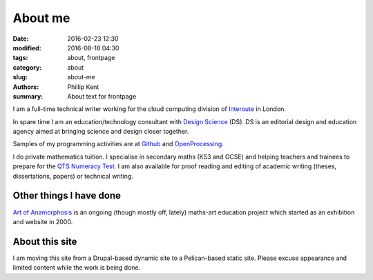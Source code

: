 About me
########

:date: 2016-02-23 12:30
:modified: 2016-08-18 04:30
:tags: about, frontpage
:category: about
:slug: about-me
:authors: Phillip Kent
:summary: About text for frontpage


I am a full-time technical writer working for the cloud computing division of Interoute_ in London.

In spare time I am an education/technology consultant with `Design Science`_ (DS). DS is an editorial design and education agency aimed at bringing science and design closer together.

Samples of my programming activities are at Github_ and OpenProcessing_.

I do private mathematics tuition. I specialise in secondary maths (KS3 and GCSE) and helping teachers and trainees to prepare for the `QTS Numeracy Test`_.  I am also available for proof reading and editing of academic writing (theses, dissertations, papers) or technical writing.

Other things I have done
========================

`Art of Anamorphosis`_ is an ongoing (though mostly off, lately) maths-art education project which started as an exhibition and website in 2000.

About this site
===============

I am moving this site from a Drupal-based dynamic site to a Pelican-based static site. Please excuse appearance and limited content while the work is being done.

.. _Interoute: http://www.interoute.com
.. _`Design Science`: http://www.design-science.org 
.. _`Art of Anamorphosis`: http://www.anamorphosis.com
.. _Github: http://github.com/phillipkent
.. _OpenProcessing: http://www.openprocessing.org/user/18229
.. _`QTS Numeracy Test`: http:QTS-test.html

